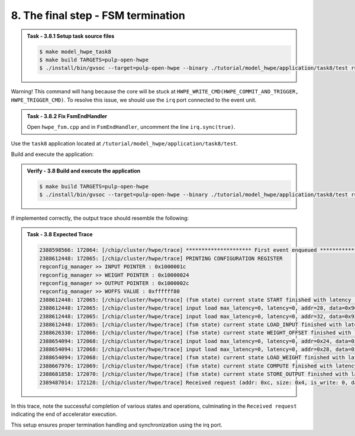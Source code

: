 8. The final step - FSM termination
^^^^^^^^^^^^^^^^^^^^^^^^^^^^^^^^^^^

.. admonition:: Task - 3.8.1 Setup task source files 
   :class: task
   
   .. code-block:: bash
        
        $ make model_hwpe_task8
        $ make build TARGETS=pulp-open-hwpe
        $ ./install/bin/gvsoc --target=pulp-open-hwpe --binary ./tutorial/model_hwpe/application/task8/test run --trace="hwpe"

Warning! This command will hang because the core will be stuck at ``HWPE_WRITE_CMD(HWPE_COMMIT_AND_TRIGGER, HWPE_TRIGGER_CMD)``. To resolve this issue, we should use the ``irq`` port connected to the event unit.

.. admonition:: Task - 3.8.2 Fix FsmEndHandler
   :class: task
   
   Open ``hwpe_fsm.cpp`` and in ``FsmEndHandler``, uncomment the line ``irq.sync(true)``.


Use the ``task8`` application located at ``/tutorial/model_hwpe/application/task8/test``.

Build and execute the application:

.. admonition:: Verify - 3.8 Build and execute the application
   :class: solution
   
   .. code-block:: bash
    
        $ make build TARGETS=pulp-open-hwpe
        $ ./install/bin/gvsoc --target=pulp-open-hwpe --binary ./tutorial/model_hwpe/application/task8/test run --trace="hwpe"

If implemented correctly, the output trace should resemble the following:

.. admonition:: Task - 3.8 Expected Trace
   :class: explanation
   
   .. code-block:: none
        
        2388598566: 172064: [/chip/cluster/hwpe/trace] ********************* First event enqueued *********************
        2388612448: 172065: [/chip/cluster/hwpe/trace] PRINTING CONFIGURATION REGISTER
        regconfig_manager >> INPUT POINTER : 0x1000001c
        regconfig_manager >> WEIGHT POINTER : 0x10000024
        regconfig_manager >> OUTPUT POINTER : 0x1000002c
        regconfig_manager >> WOFFS VALUE : 0xffffff80
        2388612448: 172065: [/chip/cluster/hwpe/trace] (fsm state) current state START finished with latency : 0 cycles
        2388612448: 172065: [/chip/cluster/hwpe/trace] input load max_latency=0, latency=0, addr=28, data=0x966898fc
        2388612448: 172065: [/chip/cluster/hwpe/trace] input load max_latency=0, latency=0, addr=32, data=0x921cf02b
        2388612448: 172065: [/chip/cluster/hwpe/trace] (fsm state) current state LOAD_INPUT finished with latency : 1 cycles
        2388626330: 172066: [/chip/cluster/hwpe/trace] (fsm state) current state WEIGHT_OFFSET finished with latency : 2 cycles
        2388654094: 172068: [/chip/cluster/hwpe/trace] input load max_latency=0, latency=0, addr=0x24, data=0xd52a30fb
        2388654094: 172068: [/chip/cluster/hwpe/trace] input load max_latency=0, latency=0, addr=0x28, data=0xc3119a1d
        2388654094: 172068: [/chip/cluster/hwpe/trace] (fsm state) current state LOAD_WEIGHT finished with latency : 1 cycles
        2388667976: 172069: [/chip/cluster/hwpe/trace] (fsm state) current state COMPUTE finished with latency : 1 cycles
        2388681858: 172070: [/chip/cluster/hwpe/trace] (fsm state) current state STORE_OUTPUT finished with latency : 1 cycles
        2389487014: 172128: [/chip/cluster/hwpe/trace] Received request (addr: 0xc, size: 0x4, is_write: 0, data: 0x0)

In this trace, note the successful completion of various states and operations, culminating in the ``Received request`` indicating the end of accelerator execution.

This setup ensures proper termination handling and synchronization using the irq port.